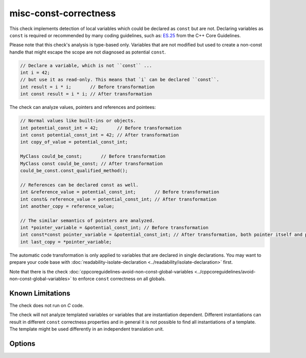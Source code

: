 .. title:: clang-tidy - misc-const-correctness

misc-const-correctness
======================

This check implements detection of local variables which could be declared as
``const`` but are not. Declaring variables as ``const`` is required or recommended by many
coding guidelines, such as:
`ES.25 <https://isocpp.github.io/CppCoreGuidelines/CppCoreGuidelines#es25-declare-an-object-const-or-constexpr-unless-you-want-to-modify-its-value-later-on>`_
from the C++ Core Guidelines.

Please note that this check's analysis is type-based only. Variables that are not modified
but used to create a non-const handle that might escape the scope are not diagnosed
as potential ``const``.

.. code-block:: c++

  // Declare a variable, which is not ``const`` ...
  int i = 42;
  // but use it as read-only. This means that `i` can be declared ``const``.
  int result = i * i;       // Before transformation
  int const result = i * i; // After transformation

The check can analyze values, pointers and references and pointees:

.. code-block:: c++

  // Normal values like built-ins or objects.
  int potential_const_int = 42;       // Before transformation
  int const potential_const_int = 42; // After transformation
  int copy_of_value = potential_const_int;

  MyClass could_be_const;       // Before transformation
  MyClass const could_be_const; // After transformation
  could_be_const.const_qualified_method();

  // References can be declared const as well.
  int &reference_value = potential_const_int;       // Before transformation
  int const& reference_value = potential_const_int; // After transformation
  int another_copy = reference_value;

  // The similar semantics of pointers are analyzed.
  int *pointer_variable = &potential_const_int; // Before transformation
  int const*const pointer_variable = &potential_const_int; // After transformation, both pointer itself and pointee are supported.
  int last_copy = *pointer_variable;

The automatic code transformation is only applied to variables that are declared in single
declarations. You may want to prepare your code base with
:doc:`readability-isolate-declaration <../readability/isolate-declaration>` first.

Note that there is the check
:doc:`cppcoreguidelines-avoid-non-const-global-variables <../cppcoreguidelines/avoid-non-const-global-variables>`
to enforce ``const`` correctness on all globals.

Known Limitations
-----------------

The check does not run on `C` code.

The check will not analyze templated variables or variables that are instantiation dependent.
Different instantiations can result in different ``const`` correctness properties and in general it
is not possible to find all instantiations of a template. The template might be used differently in
an independent translation unit.

Options
-------

.. option:: AnalyzeValues

  Enable or disable the analysis of ordinary value variables, like
  ``int i = 42;``. Default is `true`.

  .. code-block:: c++

    // Warning
    int i = 42;
    // No warning
    int const i = 42;

    // Warning
    int a[] = {42, 42, 42};
    // No warning
    int const a[] = {42, 42, 42};

.. option:: AnalyzeReferences

  Enable or disable the analysis of reference variables, like
  ``int &ref = i;``. Default is `true`.

  .. code-block:: c++

    int i = 42;
    // Warning
    int& ref = i;
    // No warning
    int const& ref = i;

.. option:: AnalyzePointers

  Enable or disable the analysis of pointers variables, like
  ``int *ptr = &i;``. For specific checks, see 
  :option:`WarnPointersAsValues` and :option:`WarnPointersAsPointers`.
  Default is `true`.

.. option:: WarnPointersAsValues

  This option enables the suggestion for ``const`` of the pointer itself.
  Pointer values have two possibilities to be ``const``, the pointer
  and the value pointing to. Default is `false`.

  .. code-block:: c++

    int value = 42;

    // Warning
    const int * pointer_variable = &value;
    // No warning
    const int *const pointer_variable = &value;

.. option:: WarnPointersAsPointers

  This option enables the suggestion for ``const`` of the value pointing.
  Default is `true`.

  Requires :option:`AnalyzePointers` to be `true`.

  .. code-block:: c++

    int value = 42;

    // No warning
    const int *const pointer_variable = &value;
    // Warning
    int *const pointer_variable = &value;

.. option:: TransformValues

  Provides fixit-hints for value types that automatically add ``const`` if
  its a single declaration. Default is `true`.

  .. code-block:: c++

    // Before
    int value = 42;
    // After
    int const value = 42;

    // Before
    int a[] = {42, 42, 42};
    // After
    int const a[] = {42, 42, 42};

    // Result is modified later in its life-time. No diagnostic and fixit hint will be emitted.
    int result = value * 3;
    result -= 10;

.. option:: TransformReferences

  Provides fixit-hints for reference types that automatically add ``const`` if
  its a single declaration. Default is `true`.

  .. code-block:: c++

    // This variable could still be a constant. But because there is a non-const reference to
    // it, it can not be transformed (yet).
    int value = 42;
    // The reference 'ref_value' is not modified and can be made 'const int &ref_value = value;'
    // Before
    int &ref_value = value;
    // After
    int const &ref_value = value;

    // Result is modified later in its life-time. No diagnostic and fixit hint will be emitted.
    int result = ref_value * 3;
    result -= 10;

.. option:: TransformPointersAsValues

  Provides fixit-hints for pointers if their pointee is not changed. This does
  not analyze if the value-pointed-to is unchanged! Default is `false`.

  Requires 'WarnPointersAsValues' to be 'true'.

  .. code-block:: c++

    int value = 42;

    // Before
    const int * pointer_variable = &value;
    // After
    const int *const pointer_variable = &value;

    // Before
    const int * a[] = {&value, &value};
    // After
    const int *const a[] = {&value, &value};

    // Before
    int *ptr_value = &value;
    // After
    int *const ptr_value = &value;

    int result = 100 * (*ptr_value); // Does not modify the pointer itself.
    // This modification of the pointee is still allowed and not diagnosed.
    *ptr_value = 0;

    // The following pointer may not become a 'int *const'.
    int *changing_pointee = &value;
    changing_pointee = &result;

.. option:: TransformPointersAsPointers

  Provides fix-it hints for pointers if the value it pointing to is not changed.
  Default is `false`.

  Requires :option:`WarnPointersAsPointers` to be `true`.

  .. code-block:: c++

    int value = 42;

    // Before
    int * pointer_variable = &value;
    // After
    const int * pointer_variable = &value;

    // Before
    int * a[] = {&value, &value};
    // After
    const int * a[] = {&value, &value};

.. option:: AllowedTypes

  A semicolon-separated list of names of types that will be excluded from
  const-correctness checking. Regular expressions are accepted, e.g.
  ``[Rr]ef(erence)?$`` matches every type with suffix ``Ref``, ``ref``,
  ``Reference`` and ``reference``. If a name in the list contains the sequence
  `::`, it is matched against the qualified type name
  (i.e. ``namespace::Type``), otherwise it is matched against only the type
  name (i.e. ``Type``). Default is empty string.
